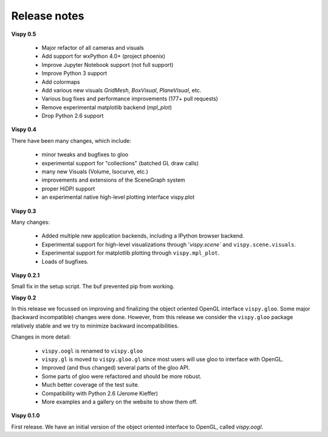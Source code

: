 =============
Release notes
=============

**Vispy 0.5**

  * Major refactor of all cameras and visuals
  * Add support for wxPython 4.0+ (project phoenix)
  * Improve Jupyter Notebook support (not full support)
  * Improve Python 3 support
  * Add colormaps
  * Add various new visuals `GridMesh`, `BoxVisual`, `PlaneVisual`, etc.
  * Various bug fixes and performance improvements (177+ pull requests)
  * Remove experimental matplotlib backend (`mpl_plot`)
  * Drop Python 2.6 support

**Vispy 0.4**

There have been many changes, which include:

  * minor tweaks and bugfixes to gloo
  * experimental support for "collections" (batched GL draw calls)
  * many new Visuals (Volume, Isocurve, etc.)
  * improvements and extensions of the SceneGraph system
  * proper HiDPI support
  * an experimental native high-level plotting interface vispy.plot


**Vispy 0.3**

Many changes:

  * Added multiple new application backends, including a IPython browser
    backend.
  * Experimental support for high-level visualizations through
    '`vispy.scene`` and ``vispy.scene.visuals``.
  * Experimental support for matplotlib plotting through ``vispy.mpl_plot``.
  * Loads of bugfixes.


**Vispy 0.2.1**

Small fix in the setup script. The buf prevented pip from working.


**Vispy 0.2**

In this release we focussed on improving and finalizing the object
oriented OpenGL interface ``vispy.gloo``. Some major (backward
incompatible) changes were done. However, from this release we consider
the ``vispy.gloo`` package relatively stable and we try to minimize
backward incompatibilities.

Changes in more detail:

  * ``vispy.oogl`` is renamed to ``vispy.gloo``
  * ``vispy.gl`` is moved to ``vispy.gloo.gl`` since most users will
    use gloo to interface with OpenGL.
  * Improved (and thus changed) several parts of the gloo API.
  * Some parts of gloo were refactored and should be more robust.
  * Much better coverage of the test suite.
  * Compatibility with Python 2.6 (Jerome Kieffer)
  * More examples and a gallery on the website to show them off. 


**Vispy 0.1.0**

First release. We have an initial version of the object oriented interface
to OpenGL, called `vispy.oogl`.
